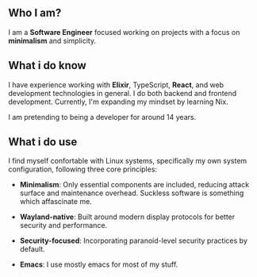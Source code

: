 ** Who I am?

I am a *Software Engineer* focused working on projects with a focus on *minimalism* and simplicity.

** What i do know

I have experience working with *Elixir*, TypeScript, *React*, and web development technologies in general. I do both backend and frontend development. Currently, I'm expanding my mindset by learning Nix.

I am pretending to being a developer for around 14 years.

** What i do use
I find myself confortable with Linux systems, specifically my own system configuration, following three core principles:

- *Minimalism*: Only essential components are included, reducing attack surface and maintenance overhead. Suckless software is something which affascinate me.

- *Wayland-native*: Built around modern display protocols for better security and performance.

- *Security-focused*: Incorporating paranoid-level security practices by default.

- *Emacs*: I use mostly emacs for most of my stuff.
